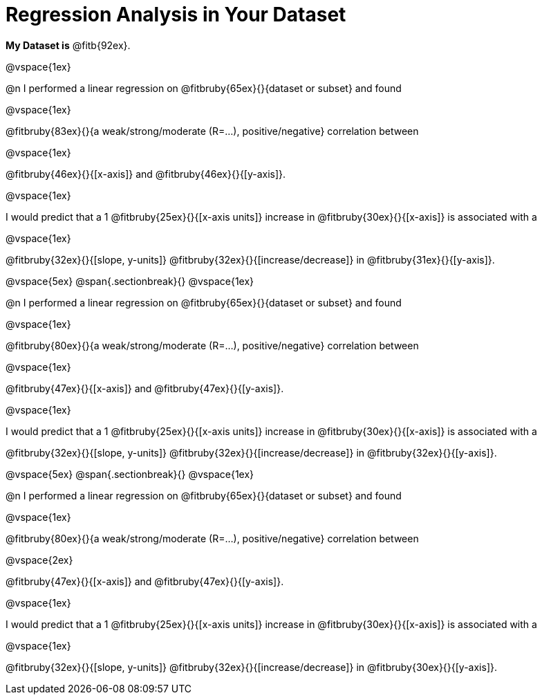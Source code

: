 = Regression Analysis in Your Dataset

*My Dataset is* @fitb{92ex}.

@vspace{1ex}

@n I performed a linear regression on @fitbruby{65ex}{}{dataset or subset} and found

@vspace{1ex}

@fitbruby{83ex}{}{a weak/strong/moderate (R=...), positive/negative} correlation between 

@vspace{1ex}

@fitbruby{46ex}{}{[x-axis]} and @fitbruby{46ex}{}{[y-axis]}. 

@vspace{1ex}

I would predict that a 1 @fitbruby{25ex}{}{[x-axis units]} increase in @fitbruby{30ex}{}{[x-axis]} is associated with a 

@vspace{1ex}

@fitbruby{32ex}{}{[slope, y-units]} @fitbruby{32ex}{}{[increase/decrease]} in @fitbruby{31ex}{}{[y-axis]}.

@vspace{5ex}
@span{.sectionbreak}{}
@vspace{1ex}

@n I performed a linear regression on @fitbruby{65ex}{}{dataset or subset} and found

@vspace{1ex}

@fitbruby{80ex}{}{a weak/strong/moderate (R=...), positive/negative} correlation between 

@vspace{1ex}

@fitbruby{47ex}{}{[x-axis]} and @fitbruby{47ex}{}{[y-axis]}. 

@vspace{1ex}

I would predict that a 1 @fitbruby{25ex}{}{[x-axis units]} increase in @fitbruby{30ex}{}{[x-axis]} is associated with a 

@fitbruby{32ex}{}{[slope, y-units]} @fitbruby{32ex}{}{[increase/decrease]} in @fitbruby{32ex}{}{[y-axis]}.

@vspace{5ex}
@span{.sectionbreak}{}
@vspace{1ex}

@n I performed a linear regression on @fitbruby{65ex}{}{dataset or subset} and found

@vspace{1ex}

@fitbruby{80ex}{}{a weak/strong/moderate (R=...), positive/negative} correlation between 

@vspace{2ex}

@fitbruby{47ex}{}{[x-axis]} and @fitbruby{47ex}{}{[y-axis]}. 

@vspace{1ex}

I would predict that a 1 @fitbruby{25ex}{}{[x-axis units]} increase in @fitbruby{30ex}{}{[x-axis]} is associated with a 

@vspace{1ex}

@fitbruby{32ex}{}{[slope, y-units]} @fitbruby{32ex}{}{[increase/decrease]} in @fitbruby{30ex}{}{[y-axis]}.
